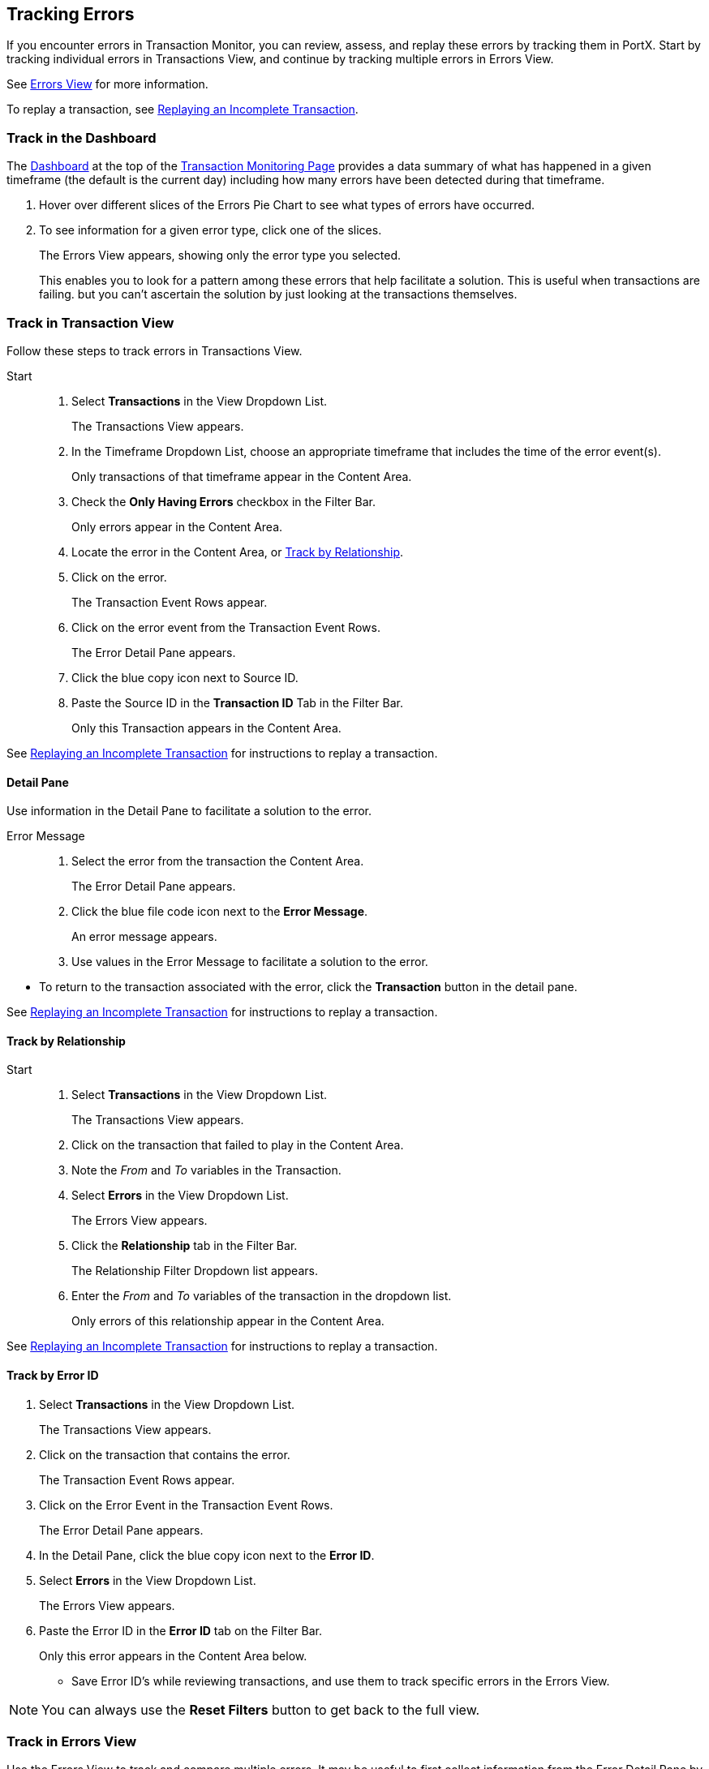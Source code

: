 == Tracking Errors
If you encounter errors in Transaction Monitor, you can review, assess, and replay these errors by tracking them in PortX. Start by tracking individual errors in Transactions View, and continue by tracking multiple errors in Errors View.

See xref:central-pane-elements.adoc#errors.view[Errors View] for more information. 

To replay a transaction, see xref:tracking-examples.adoc#replaying-an-incomplete-transaction[Replaying an Incomplete Transaction].

=== Track in the Dashboard

The xref:central-pane-elements.adoc#dashboard[Dashboard] at the top of the xref:transaction-monitoring.adoc[Transaction Monitoring Page] provides a data summary of what has happened in a given timeframe (the default is the current day) including how many errors have been detected during that timeframe.

. Hover over different slices of the Errors Pie Chart to see what types of errors have occurred.
. To see information for a given error type, click one of the slices.
+
The Errors View appears, showing only the error type you selected.
+
This enables you to look for a pattern among these errors that help facilitate a solution. This is useful when transactions are failing. but you can't ascertain the solution by just looking at the transactions themselves.

=== Track in Transaction View
Follow these steps to track errors in Transactions View.

Start::
. Select *Transactions* in the View Dropdown List.
+  
The Transactions View appears.

. In the Timeframe Dropdown List, choose an appropriate timeframe that includes the time of the error event(s).
+ 
Only transactions of that timeframe appear in the Content Area.
. Check the *Only Having Errors* checkbox in the Filter Bar.
+
Only errors appear in the Content Area.
. Locate the error in the Content Area, or <<Track by Relationship>>.
. Click on the error.
+ 
The Transaction Event Rows appear.
. Click on the error event from the Transaction Event Rows.
+
The Error Detail Pane appears.
. Click the blue copy icon next to Source ID.
. Paste the Source ID in the *Transaction ID* Tab in the Filter Bar.
+ 
Only this Transaction appears in the Content Area.

//-
See xref:tracking-examples.adoc#replaying-an-incomplete-transaction[Replaying an Incomplete Transaction] for instructions to replay a transaction.

==== Detail Pane
Use information in the Detail Pane to facilitate a solution to the error.

Error Message::
. Select the error from the transaction the Content Area.
+
The Error Detail Pane appears.
. Click the blue file code icon next to the *Error Message*.
+ 
An error message appears.
. Use values in the Error Message to facilitate a solution to the error.

//-
* To return to the transaction associated with the error, click the *Transaction* button in the detail pane.

See xref:tracking-examples.adoc#replaying-an-incomplete-transaction[Replaying an Incomplete Transaction] for instructions to replay a transaction.

==== Track by Relationship

Start::
. Select *Transactions* in the View Dropdown List.
+
The Transactions View appears.
. Click on the transaction that failed to play in the Content Area.
. Note the _From_ and _To_ variables in the Transaction.
. Select *Errors* in the View Dropdown List.
+
The Errors View appears.
. Click the *Relationship* tab in the Filter Bar.
+
The Relationship Filter Dropdown list appears.
. Enter the _From_ and _To_ variables of the transaction in the dropdown list.
+
Only errors of this relationship appear in the Content Area.

See xref:tracking-examples.adoc#replaying-an-incomplete-transaction[Replaying an Incomplete Transaction] for instructions to replay a transaction.

==== Track by Error ID

. Select *Transactions* in the View Dropdown List.
+ 
The Transactions View appears.
. Click on the transaction that contains the error.
+
The Transaction Event Rows appear.
. Click on the Error Event in the Transaction Event Rows.
+ 
The Error Detail Pane appears.
. In the Detail Pane, click the blue copy icon next to the *Error ID*.
. Select *Errors* in the View Dropdown List.
+
The Errors View appears.
. Paste the Error ID in the *Error ID* tab on the Filter Bar.
+
Only this error appears in the Content Area below.

* Save Error ID's while reviewing transactions, and use them to track specific errors in the Errors View. 

NOTE: You can always use the *Reset Filters* button to get back to the full view.

=== Track in Errors View
Use the Errors View to track and compare multiple errors.
It may be useful to first collect information from the Error Detail Pane by tracking in Transactions View, to assist with tracking errors in Errors View.

Viewing Filter::
Use the Viewing Filter to batch all errors in the Content Area by partner or application, select one of the following buttons in the Filter Bar.

** Both (Default)
** Partners
** Applications

==== Track by Error Code
Use the Error Code to determine where multiple errors of a specific error type are occurring.

Start::
. Select *Errors* in the View Dropdown List.
+
The Errors View appears.
. Enter the error code in the *Error Code* tab.
+ 
Only errors of that code type appear in the Content Area.

==== Track by Error Source
Use the Error Source filter to track errors from the following source types:

* Transaction
* Transmission
* Document

//-
Start::

. Select *Errors* in the View Dropdown List.
+
The Errors View appears.
. Click the *Error Source* tab in the Filter Bar.
+ 
The Error Source Dropdown List appears.
. Click on the *Error Source*.
+
Only errors of this source type appear in the Content Area.

==== Track by Relationship (Your Company B2B)
Use the Relationship filter to track errors between Actors (partners or applications). This filter is useful in that it allows you to track multiple errors that may occur between Your Company and a specific Actor.

. Select *Errors* in the View Dropdown List.
+
The Errors View appears.
. Click the *Relationship* tab in the Filter Bar.
+
The Relationship Dropdown List appears.
. In the dropdown list select Your Company and the Actor.
+
Only errors of this relationship appear in the Content Area below.

* You can view errors associated with other actor relationships by setting new values in the Relationship Filter.

//-
Relationship Filter Settings ::

* Application -> Partner
* Partner -> Partner
* Application -> Application
* Your Company -> Application
* Your Company -> Partner

You can then apply additional filters to <<Track by Error Source>> and <<Track by Error Code>> to further review and track errors. 

NOTE: You can always use the *Reset Filters* button to get back to the full view.

